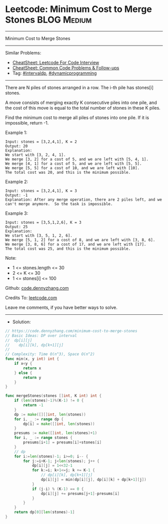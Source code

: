 * Leetcode: Minimum Cost to Merge Stones                        :BLOG:Medium:
#+STARTUP: showeverything
#+OPTIONS: toc:nil \n:t ^:nil creator:nil d:nil
:PROPERTIES:
:type:     dynamicprogramming, intervaldp
:END:
---------------------------------------------------------------------
Minimum Cost to Merge Stones
---------------------------------------------------------------------
#+BEGIN_HTML
<a href="https://github.com/dennyzhang/code.dennyzhang.com/tree/master/problems/minimum-cost-to-merge-stones"><img align="right" width="200" height="183" src="https://www.dennyzhang.com/wp-content/uploads/denny/watermark/github.png" /></a>
#+END_HTML
Similar Problems:
- [[https://cheatsheet.dennyzhang.com/cheatsheet-leetcode-A4][CheatSheet: Leetcode For Code Interview]]
- [[https://cheatsheet.dennyzhang.com/cheatsheet-followup-A4][CheatSheet: Common Code Problems & Follow-ups]]
- Tag: [[https://code.dennyzhang.com/followup-intervaldp][#intervaldp]], [[https://code.dennyzhang.com/review-dynamicprogramming][#dynamicprogramming]]
---------------------------------------------------------------------
There are N piles of stones arranged in a row.  The i-th pile has stones[i] stones.

A move consists of merging exactly K consecutive piles into one pile, and the cost of this move is equal to the total number of stones in these K piles.

Find the minimum cost to merge all piles of stones into one pile.  If it is impossible, return -1.

Example 1:
#+BEGIN_EXAMPLE
Input: stones = [3,2,4,1], K = 2
Output: 20
Explanation: 
We start with [3, 2, 4, 1].
We merge [3, 2] for a cost of 5, and we are left with [5, 4, 1].
We merge [4, 1] for a cost of 5, and we are left with [5, 5].
We merge [5, 5] for a cost of 10, and we are left with [10].
The total cost was 20, and this is the minimum possible.
#+END_EXAMPLE

Example 2:
#+BEGIN_EXAMPLE
Input: stones = [3,2,4,1], K = 3
Output: -1
Explanation: After any merge operation, there are 2 piles left, and we can't merge anymore.  So the task is impossible.
#+END_EXAMPLE

Example 3:
#+BEGIN_EXAMPLE
Input: stones = [3,5,1,2,6], K = 3
Output: 25
Explanation: 
We start with [3, 5, 1, 2, 6].
We merge [5, 1, 2] for a cost of 8, and we are left with [3, 8, 6].
We merge [3, 8, 6] for a cost of 17, and we are left with [17].
The total cost was 25, and this is the minimum possible.
#+END_EXAMPLE
 
Note:

- 1 <= stones.length <= 30
- 2 <= K <= 30
- 1 <= stones[i] <= 100

Github: [[https://github.com/dennyzhang/code.dennyzhang.com/tree/master/problems/minimum-cost-to-merge-stones][code.dennyzhang.com]]

Credits To: [[https://leetcode.com/problems/minimum-cost-to-merge-stones/description/][leetcode.com]]

Leave me comments, if you have better ways to solve.
---------------------------------------------------------------------
- Solution:

#+BEGIN_SRC go
// https://code.dennyzhang.com/minimum-cost-to-merge-stones
// Basic Ideas: DP over interval
//  dp[i][j]
//    dp[i][k], dp[k+1][j]
//
// Complexity: Time O(n^3), Space O(n^2)
func min(x, y int) int {
    if x<y {
        return x
    } else {
        return y        
    }
}

func mergeStones(stones []int, K int) int {
    if (len(stones)-1)%(K-1) != 0 {
        return -1
    }
    dp := make([][]int, len(stones))
    for i, _ := range dp {
        dp[i] = make([]int, len(stones))
    }
    presums := make([]int, len(stones)+1)
    for i, _ := range stones {
        presums[i+1] = presums[i]+stones[i]
    }
    // dp
    for i:=len(stones)-1; i>=0; i-- {
        for j:=i+K-1; j<len(stones); j++ {
            dp[i][j] = 1<<32-1
            for k:=i; k+1<=j; k += K-1 {
                // dp[i][k], dp[k+1][j]
                dp[i][j] = min(dp[i][j], dp[i][k] + dp[k+1][j])
            }
            if (j-i) % (K-1) == 0 {
                dp[i][j] += presums[j+1]-presums[i]
            }
        }
    }
    return dp[0][len(stones)-1]
}
#+END_SRC

#+BEGIN_HTML
<div style="overflow: hidden;">
<div style="float: left; padding: 5px"> <a href="https://www.linkedin.com/in/dennyzhang001"><img src="https://www.dennyzhang.com/wp-content/uploads/sns/linkedin.png" alt="linkedin" /></a></div>
<div style="float: left; padding: 5px"><a href="https://github.com/dennyzhang"><img src="https://www.dennyzhang.com/wp-content/uploads/sns/github.png" alt="github" /></a></div>
<div style="float: left; padding: 5px"><a href="https://www.dennyzhang.com/slack" target="_blank" rel="nofollow"><img src="https://www.dennyzhang.com/wp-content/uploads/sns/slack.png" alt="slack"/></a></div>
</div>
#+END_HTML
